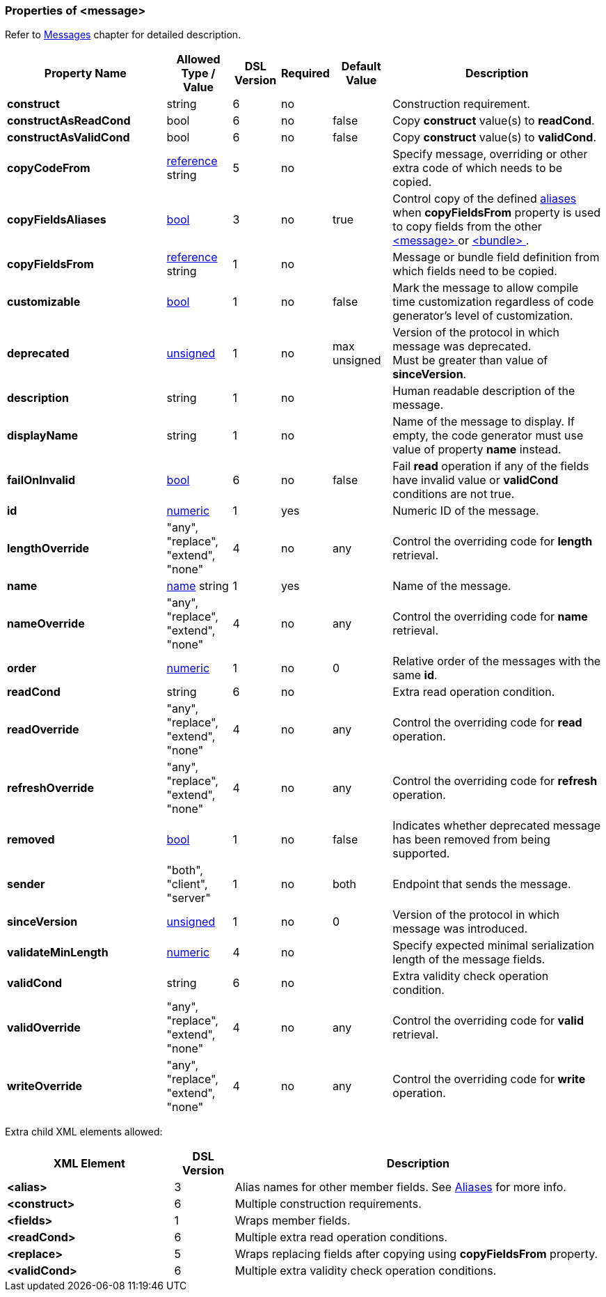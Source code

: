 <<<
[[appendix-message]]
=== Properties of &lt;message&gt; ===
Refer to <<messages-messages, Messages>> chapter
for detailed description. 

[cols="^.^27,^.^11,^.^8,^.^8,^.^10,36", options="header"]
|===
|Property Name|Allowed Type / Value|DSL Version|Required|Default Value ^.^|Description

|**construct**|string|6|no||Construction requirement.
|**constructAsReadCond**|bool|6|no|false|Copy **construct** value(s) to **readCond**.
|**constructAsValidCond**|bool|6|no|false|Copy **construct** value(s) to **validCond**.
|**copyCodeFrom**|<<intro-references, reference>> string|5|no||Specify message, overriding or other extra code of which needs to be copied.
|**copyFieldsAliases**|<<intro-boolean, bool>>|3|no|true|Control copy of the defined <<aliases-aliases, aliases>> when **copyFieldsFrom** property is used to copy fields from the other <<messages-messages, &lt;message&gt; >> or <<fields-bundle, &lt;bundle&gt; >>.
|**copyFieldsFrom**|<<intro-references, reference>> string|1|no||Message or bundle field definition from which fields need to be copied.
|**customizable**|<<intro-boolean, bool>>|1|no|false|Mark the message to allow compile time customization regardless of code generator's level of customization.
|**deprecated**|<<intro-numeric, unsigned>>|1|no|max unsigned|Version of the protocol in which message was deprecated. +
Must be greater than value of **sinceVersion**.
|**description**|string|1|no||Human readable description of the message.
|**displayName**|string|1|no||Name of the message to display. If empty, the code generator must use value of property **name** instead.
|**failOnInvalid**|<<intro-boolean, bool>>|6|no|false|Fail *read* operation if any of the fields have invalid value or **validCond** conditions are not true.
|**id**|<<intro-numeric, numeric>>|1|yes||Numeric ID of the message.
|**lengthOverride**|"any", "replace", "extend", "none"|4|no|any|Control the overriding code for **length** retrieval.
|**name**|<<intro-names, name>> string|1|yes||Name of the message.
|**nameOverride**|"any", "replace", "extend", "none"|4|no|any|Control the overriding code for **name** retrieval.
|**order**|<<intro-numeric, numeric>>|1|no|0|Relative order of the messages with the same **id**.
|**readCond**|string|6|no||Extra read operation condition.
|**readOverride**|"any", "replace", "extend", "none"|4|no|any|Control the overriding code for **read** operation.
|**refreshOverride**|"any", "replace", "extend", "none"|4|no|any|Control the overriding code for **refresh** operation.
|**removed**|<<intro-boolean, bool>>|1|no|false|Indicates whether deprecated message has been removed from being supported.
|**sender**|"both", "client", "server"|1|no|both|Endpoint that sends the message.
|**sinceVersion**|<<intro-numeric, unsigned>>|1|no|0|Version of the protocol in which message was introduced.
|**validateMinLength**|<<intro-numeric, numeric>>|4|no||Specify expected minimal serialization length of the message fields.
|**validCond**|string|6|no||Extra validity check operation condition.
|**validOverride**|"any", "replace", "extend", "none"|4|no|any|Control the overriding code for **valid** retrieval.
|**writeOverride**|"any", "replace", "extend", "none"|4|no|any|Control the overriding code for **write** operation.
|===

Extra child XML elements allowed:

[cols="^.^28,^.^10,62", options="header"]
|===
|XML Element|DSL Version ^.^|Description

|**&lt;alias&gt;**|3|Alias names for other member fields. See <<aliases-aliases, Aliases>> for more info.
|**&lt;construct&gt;**|6|Multiple construction requirements.
|**&lt;fields&gt;**|1|Wraps member fields.
|**&lt;readCond&gt;**|6|Multiple extra read operation conditions.
|**&lt;replace&gt;**|5|Wraps replacing fields after copying using **copyFieldsFrom** property.
|**&lt;validCond&gt;**|6|Multiple extra validity check operation conditions.
|===
